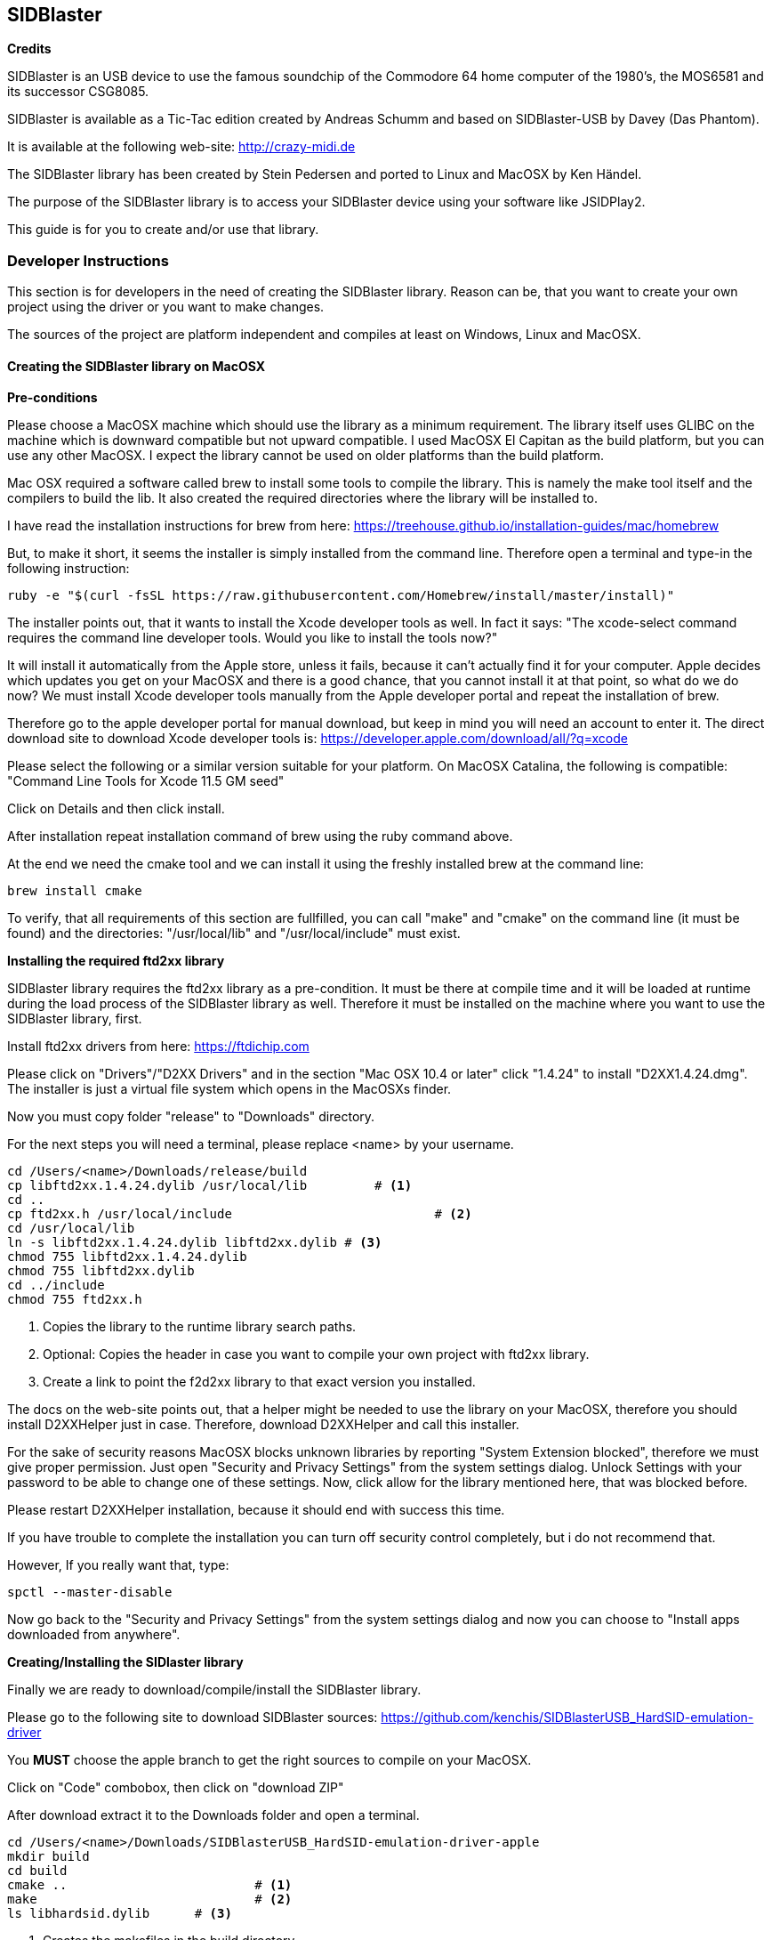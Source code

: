 == SIDBlaster

*Credits*

SIDBlaster is an USB device to use the famous soundchip of the Commodore 64 home computer of the 1980's,
the MOS6581 and its successor CSG8085.

SIDBlaster is available as a Tic-Tac edition created by Andreas Schumm
and based on SIDBlaster-USB by Davey (Das Phantom).

It is available at the following web-site: http://crazy-midi.de

The SIDBlaster library has been created by Stein Pedersen and ported to Linux and MacOSX by Ken Händel.

The purpose of the SIDBlaster library is to access your SIDBlaster device using your software like JSIDPlay2.

This guide is for you to create and/or use that library.

=== Developer Instructions

This section is for developers in the need of creating the SIDBlaster library.
Reason can be, that you want to create your own project using the driver or you want to make changes.

The sources of the project are platform independent and compiles at least on Windows, Linux and MacOSX.

==== Creating the SIDBlaster library on MacOSX

*Pre-conditions*

Please choose a MacOSX machine which should use the library as a minimum requirement.
The library itself uses GLIBC on the machine which is downward compatible but not upward compatible.
I used MacOSX El Capitan as the build platform, but you can use any other MacOSX.
I expect the library cannot be used on older platforms than the build platform.

Mac OSX required a software called brew to install some tools to compile the library.
This is namely the make tool itself and the compilers to build the lib.
It also created the required directories where the library will be installed to.

I have read the installation instructions for brew from here:
https://treehouse.github.io/installation-guides/mac/homebrew

But, to make it short, it seems the installer is simply installed from the command line.
Therefore open a terminal and type-in the following instruction:

[source,subs="attributes+"]
----
ruby -e "$(curl -fsSL https://raw.githubusercontent.com/Homebrew/install/master/install)"
----

The installer points out, that it wants to install the Xcode developer tools as well.
In fact it says: "The xcode-select command requires the command line developer tools. Would you like to install the tools now?"

It will install it automatically from the Apple store, unless it fails, because it can't actually find it for your computer.
Apple decides which updates you get on your MacOSX and there is a good chance, that
you cannot install it at that point,
so what do we do now?
We must install Xcode developer tools manually from the Apple developer portal and repeat the installation of brew.

Therefore go to the apple developer portal for manual download, but keep in mind you will need an account to enter it.
The direct download site to download Xcode developer tools is:
https://developer.apple.com/download/all/?q=xcode

Please select the following or a similar version suitable for your platform. On MacOSX Catalina, the following is compatible:
"Command Line Tools for Xcode 11.5 GM seed"

Click on Details and then click install.

After installation repeat installation command of brew using the ruby command above.

At the end we need the cmake tool and we can install it using the freshly installed brew at the command line:

[source,subs="attributes+"]
----
brew install cmake
----

To verify, that all requirements of this section are fullfilled,
you can call "make" and "cmake" on the command line (it must be found) and the directories: "/usr/local/lib" and "/usr/local/include" must exist.

*Installing the required ftd2xx library*

SIDBlaster library requires the ftd2xx library as a pre-condition. It must be there at compile time and
it will be loaded at runtime during the load process of the SIDBlaster library as well.
Therefore it must be installed on the machine where you want to use the SIDBlaster library, first.

Install ftd2xx drivers from here:
https://ftdichip.com

Please click on "Drivers"/"D2XX Drivers"
and in the section "Mac OSX 10.4 or later" click "1.4.24"
to install "D2XX1.4.24.dmg".
The installer is just a virtual file system which opens in the MacOSXs finder.

Now you must copy folder "release" to "Downloads" directory.

For the next steps you will need a terminal, please replace <name> by your username.

[source,subs="attributes+"]
----
cd /Users/<name>/Downloads/release/build
cp libftd2xx.1.4.24.dylib /usr/local/lib	 # <1>
cd ..
cp ftd2xx.h /usr/local/include				 # <2>
cd /usr/local/lib
ln -s libftd2xx.1.4.24.dylib libftd2xx.dylib # <3>
chmod 755 libftd2xx.1.4.24.dylib
chmod 755 libftd2xx.dylib
cd ../include
chmod 755 ftd2xx.h
----
<1> Copies the library to the runtime library search paths.
<2> Optional: Copies the header in case you want to compile your own project with ftd2xx library.
<3> Create a link to point the f2d2xx library to that exact version you installed.

The docs on the web-site points out, that a helper might be needed to use the library on your MacOSX,
therefore you should install D2XXHelper just in case.
Therefore, download D2XXHelper and call this installer.

For the sake of security reasons MacOSX blocks unknown libraries by reporting "System Extension blocked",
therefore we must give proper permission.
Just open "Security and Privacy Settings" from the system settings dialog.
Unlock Settings with your password to be able to change one of these settings.
Now, click allow for the library mentioned here, that was blocked before.

Please restart D2XXHelper installation, because it should end with success this time.

If you have trouble to complete the installation you can turn off security control completely, but i do not recommend that.

However, If you really want that, type:
[source,subs="attributes+"]
----
spctl --master-disable
----
Now go back to the "Security and Privacy Settings" from the system settings dialog
and now you can choose to "Install apps downloaded from anywhere".

*Creating/Installing the SIDlaster library*

Finally we are ready to download/compile/install the SIDBlaster library.

Please go to the following site to download SIDBlaster sources:
https://github.com/kenchis/SIDBlasterUSB_HardSID-emulation-driver

You *MUST* choose the apple branch to get the right sources to compile on your MacOSX.

Click on "Code" combobox, then
click on "download ZIP"

After download extract it to the Downloads folder and open a terminal.

[source,subs="attributes+"]
----
cd /Users/<name>/Downloads/SIDBlasterUSB_HardSID-emulation-driver-apple
mkdir build
cd build
cmake ..			 # <1>
make				 # <2>
ls libhardsid.dylib	 # <3>
----
<1> Creates the makefiles in the build directory
<2> Compiles all the sources
<3> This last command verifies you have the SIDBlaster library created.

As a last step you can use that library inside of your project.
For JSIDPlay2 for instance you have to put it inside the main JAR ({artifactId}-{version}.jar)
in the sub-folder "src/main/resources/darwin"

==== Creating the SIDBlaster library on Windows

*Pre-conditions*

On Windows we need cmake to be installed and Microsoft Visual Studio Community Edition at least, which is free,
but requires a registration to be used.

Go to the following web-site and download cmake:

https://cmake.org/download

Now dowload and install cmake:
cmake-3.20.3-windows-x86_64.msi

Then, got to the Visual Studio Web-Site:

https://visualstudio.microsoft.com/de/vs/community/

Now download and install Visual Studio Community edition.

Now we are prepared to compile SIDBlaster library.

Please go to the following site to download SIDBlaster sources:
https://github.com/kenchis/SIDBlasterUSB_HardSID-emulation-driver

You *MUST* choose the apple branch to get the right sources to compile on your Windows.

Click on "Code" combobox, then
click on "download ZIP"

After download extract it to the Downloads folder and open a terminal.

[source,subs="attributes+"]
----
cd /Users/<name>/Downloads/SIDBlasterUSB_HardSID-emulation-driver-apple
mkdir build
cd build
cmake ..			 # <1>
----
<1> Creates the Visual Studio solution project required to compile the library

In the Windows Explorer double click the following file: 
/Users/<name>/Downloads/SIDBlasterUSB_HardSID-emulation-driver-apple/build/hardsid.sln

Inside Visual Studio Community Edition's tool bar choose Target "Release" instead of Debug and architecture "x64".
and from the menu click "Build solution" to start the build process.

The build process should succeed and we can check the result using a command line.

[source,subs="attributes+"]
----
cd /Users/<name>/Downloads/SIDBlasterUSB_HardSID-emulation-driver-apple/build/Release
dir hardsid.dll # <1>
----
<1> Verify, that the library has been created.

As a last step you can use that library inside of your project.
For JSIDPlay2 for instance you have to put it inside the main JAR ({artifactId}-{version}.jar)
in the sub-folder "src/main/resources/win32-x86-64"

==== Creating the SIDBlaster library on Linux

*Pre-conditions*

Please choose a MacOSX machine which should use the library as a minimum requirement.
The library itself uses GLIBC on the machine which is downward compatible but not upward compatible.
I used Ubuntu 16.04LTS as the build platform, but you can use any other Linux version.
I expect the library cannot be used on older platforms than the build platform.

On Linux we need cmake to be installed and g++.

Therefore open "Ubuntu Software Center" using the linux command key.

Then choose: "cmake Cross-platform build system" and install it.

To install g++ you can enter the following command in the command-line:

[source,subs="attributes+"]
----
sudo apt-get install g++
----

*Installing the required ftd2xx library*

SIDBlaster library requires the ftd2xx library as a pre-condition. It must be there at compile time and
it will be loaded at runtime during the load process of the SIDBlaster library as well.
Therefore it must be installed on the machine where you want to use the SIDBlaster library, first.

Install ftd2xx drivers from here:
https://ftdichip.com

Please click on "Drivers"/"D2XX Drivers"
and in the section "Linux" click "1.4.24"
to download "libftd2xx-x86_64-1.4.24.gz".

[source,subs="attributes+"]
----
cd /home/<name>/Downloads/release/build
cp libftd2xx.1.4.24.so /usr/local/lib	 # <1>
cd ..
cp ftd2xx.h /usr/local/include			 # <2>
cd /usr/local/lib
ln -s libftd2xx.1.4.24.so libftd2xx.so	 # <3>
chmod 755 libftd2xx.1.4.24.so
chmod 755 libftd2xx.so
cd ../include
chmod 755 ftd2xx.h
----
<1> Copies the library to the runtime library search paths.
<2> Optional: Copies the header in case you want to compile your own project with ftd2xx library.
<3> Create a link to point the f2d2xx library to that exact version you installed.

Now we are prepared to compile SIDBlaster library.

Please go to the following site to download SIDBlaster sources:
https://github.com/kenchis/SIDBlasterUSB_HardSID-emulation-driver

You *MUST* choose the apple branch to get the right sources to compile on your Linux.

Click on "Code" combobox, then
click on "download ZIP"

After download extract it to the Downloads folder and open a terminal.

[source,subs="attributes+"]
----
cd /Users/<name>/Downloads/SIDBlasterUSB_HardSID-emulation-driver-apple
mkdir build
cd build
cmake ..			 # <1>
make				 # <2>
ls libhardsid.so	 # <3>
----
<1> Creates the makefiles in the build directory
<2> Compiles all the sources
<3> This last command verifies you have the SIDBlaster library created.

As a last step you can use that library inside of your project.
For JSIDPlay2 for instance you have to put it inside the main JAR ({artifactId}-{version}.jar)
in the sub-folder "src/main/resources/linux-x86-64"

=== User Instructions

==== Use JSIDPlay2 with SIDBlaster on MacOSX

*Note:* Do not forget to install ftd2xx library before you can use JSIDPlay2 with the SIDBlaster library.
Please follow the steps in section "Installing the required ftd2xx library" of the developer instructions, first.

JSIDPlay2 requires Java, therefore install java first.
I recommend to install it from the folowing site:
https://adoptopenjdk.net

Choose "OpenJDT11" and "Hotspot"

Then download and install it on your machine.

You can verify this by opening the command line and type
[source,subs="attributes+"]
----
java -version
----

Now you can install JSIDPlay2 from my web-site and extract it to the Downloads folder.

[source,subs="attributes+"]
----
cd /Users/<name>/Downloads/{artifactId}-{version}-java11-mac
chmod +x "JSIDPlay2 (Java11).sh"
"./JSIDPlay2 (Java11).sh"			 # <1>
----
<1> Before you launch JSIDPlay2 you must be sure, that you connected your SIDBlaster device with your machine.
*Note:* It can be necessary to change the path to java inside that script to that of your installation.


*Note:* hot-plugging SIDBlaster devices is not supported. Therefore everytime you connect a device, you must restart JSIDPlay2, unfortunately.

Inside JSIDPlay2 on your tool bar you can now change from Emulation to SIDBlaster

This will again most likely raise a security alert.
Therefore, open "Security and Privacy Settings" from the system settings dialog.
Unlock Settings with your password to be able to change one of these settings.
Now, click allow for the SIDBlaster library, that was blocked before.
Please restart JSIDPlay2, now.

In JSIDPlay2 the tool bar should display SIDBlaster instead of emulation now.
Please check, that your console view and terminal does not show any error messages regarding the SIDBlaster library.
Then we are fine until here.

Then we can let JSIDPlay2 auto-detect all connected SIDBlaster devices,
therefore click on the SIDBlaster settings in the tool bar to expand all available SIDBlaster settings.
There is a magic wand to click. At the end it adds all detected SIDBlaster devices to your configuration.

All SIDBlaster devices will display a serial number and a chip type, which is still unknown (it is not stored on the hardware device, yet).
Therefore select the suitable SID chip model installed on your SIDBlaster device.
Now we are ready to test is using the Play button near the serial number to test each detected device.
Does it play? Then we are fine.

==== Use JSIDPlay2 with SIDBlaster on Windows

JSIDPlay2 requires Java, therefore install java first.
I recommend to install it from the folowing site:
https://adoptopenjdk.net

Choose "OpenJDT11" and "Hotspot"

Then download and install it on your machine.

You can verify this by opening the command line and type
[source,subs="attributes+"]
----
java -version
----

Now you can install JSIDPlay2 from my web-site and extract it to the Downloads folder.

In the Windows Explorer please go to the following location:

"/Users/<name>/Downloads/{artifactId}-{version}-java11-win/{artifactId}-{version}-java11-win"

Now plug-in your SIDBlaster devices and start the executable "{artifactId}-{version}.exe" from the Explorer.

Inside JSIDPlay2 on your tool bar you can now change from Emulation to SIDBlaster

*Note:* hot-plugging SIDBlaster devices is not supported. Therefore everytime you connect a device, you must restart JSIDPlay2, unfortunately.

Inside JSIDPlay2 on your tool bar you can now change from Emulation to SIDBlaster

Please check, that your console view and terminal does not show any error messages regarding the SIDBlaster library.
Then we are fine until here.

Then we can let JSIDPlay2 auto-detect all connected SIDBlaster devices,
therefore click on the SIDBlaster settings in the tool bar to expand all available SIDBlaster settings.
There is a magic wand to click. At the end it adds all detected SIDBlaster devices to your configuration.

All SIDBlaster devices will display a serial number and a chip type, which is still unknown (it is not stored on the hardware device, yet).
Therefore select the suitable SID chip model installed on your SIDBlaster device.
Now we are ready to test is using the Play button near the serial number to test each detected device.
Does it play? Then we are fine.

==== Use JSIDPlay2 with SIDBlaster on Linux

JSIDPlay2 requires Java, therefore install java first.
I recommend to install it from the folowing site:
https://adoptopenjdk.net

Choose "OpenJDT11" and "Hotspot"

Then download and install it on your machine.

[source,subs="attributes+"]
----
cd /home/<name>/Downloads
tar xzvf OpenJDK11U-jdk_64_linux_hotspot_11.0.11_9.tar.gz
cd jdk-11.0.11+9/bin
./java -version
----

Now you can install JSIDPlay2 from my web-site and extract it to the Downloads folder.

*Note:* Because the ftd2xx library interferes with a built-in linux kernel module we have to install a script to unload the kernel module
whenever a SIDBlaster card is plugged-in, therefore:

[source,subs="attributes+"]
----
sudo vi /etc/udev/rules.d/91-sidblaster.rules
ACTION=="add", ATTRS{idVendor}=="0403", ATTRS{idProduct}=="6001", MODE="0666",  RUN+="/bin/sh -c 'rmmod ftdi_sio && rmmod usbserial'"
sudo udevadm control --reload-rules && udevadm trigger
----

[source,subs="attributes+"]
----
unzip /home/<name>/Downloads/{artifactId}-{version}-java11-linux.zip
cd /home/<name>/Downloads/{artifactId}-{version}-java11-linux
chmod +x "JSIDPlay2 (Java11).sh"
"./JSIDPlay2 (Java11).sh"	 # <1>
----
<1> Before you launch JSIDPlay2 you must be sure, that you connected your SIDBlaster device with your machine.

*Note:* It can be necessary to change the path to java inside that script to that of your installation.

*Note:* hot-plugging SIDBlaster devices is not supported. Therefore everytime you connect a device, you must restart JSIDPlay2, unfortunately.

Inside JSIDPlay2 on your tool bar you can now change from Emulation to SIDBlaster

Please check, that your console view and terminal does not show any error messages regarding the SIDBlaster library.
Then we are fine until here.

Then we can let JSIDPlay2 auto-detect all connected SIDBlaster devices,
therefore click on the SIDBlaster settings in the tool bar to expand all available SIDBlaster settings.
There is a magic wand to click. At the end it adds all detected SIDBlaster devices to your configuration.

All SIDBlaster devices will display a serial number and a chip type, which is still unknown (it is not stored on the hardware device, yet).
Therefore select the suitable SID chip model installed on your SIDBlaster device.
Now we are ready to test is using the Play button near the serial number to test each detected device.
Does it play? Then we are fine.

=== SIDBlaster tool

The purpose of that tool is to communicate with the device for administrative reasons
or to prepare the permanent usage inside JSIDPlay2 or other projects.

JSIDPlay2 ships with a sidblaster tool to change device settings,
that is namely the serial number and the SID chip type.
You can permanently store the SID chip type to be auto-detected by JSIDPlay2.

[source,subs="attributes+"]
----
cd /Users/<name>/Downloads/{artifactId}-{version}-java11-*
chmod +x "SIDBlasterTool.sh"
"./SIDBlasterTool.sh"										 # <1>
"./SIDBlasterTool.sh" -c INFO								 # <2>
"./SIDBlasterTool.sh" -c SET_SID_TYPE -d 0 -t SIDTYPE_6581	 # <3>
"./SIDBlasterTool.sh" -c SET_SERIAL -d 0 -s A12B34C56D		 # <4>
"./SIDBlasterTool.sh" -c RUN_ON_WINDOWS -d 0				 # <5>
----
<1> Display usage
<2> List detected devices
<3> Example to set SID chip type
<4> Example to set serial number
<5> Example to use SIDBlaster only on Windows

*Note:* Windows users execute sidblastertool-{version}.exe on the command line, instead!
